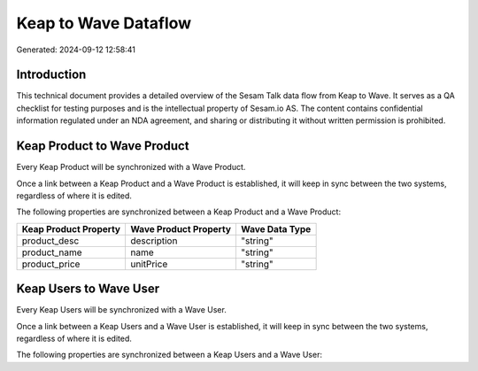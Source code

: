 =====================
Keap to Wave Dataflow
=====================

Generated: 2024-09-12 12:58:41

Introduction
------------

This technical document provides a detailed overview of the Sesam Talk data flow from Keap to Wave. It serves as a QA checklist for testing purposes and is the intellectual property of Sesam.io AS. The content contains confidential information regulated under an NDA agreement, and sharing or distributing it without written permission is prohibited.

Keap Product to Wave Product
----------------------------
Every Keap Product will be synchronized with a Wave Product.

Once a link between a Keap Product and a Wave Product is established, it will keep in sync between the two systems, regardless of where it is edited.

The following properties are synchronized between a Keap Product and a Wave Product:

.. list-table::
   :header-rows: 1

   * - Keap Product Property
     - Wave Product Property
     - Wave Data Type
   * - product_desc
     - description
     - "string"
   * - product_name
     - name
     - "string"
   * - product_price
     - unitPrice
     - "string"


Keap Users to Wave User
-----------------------
Every Keap Users will be synchronized with a Wave User.

Once a link between a Keap Users and a Wave User is established, it will keep in sync between the two systems, regardless of where it is edited.

The following properties are synchronized between a Keap Users and a Wave User:

.. list-table::
   :header-rows: 1

   * - Keap Users Property
     - Wave User Property
     - Wave Data Type

